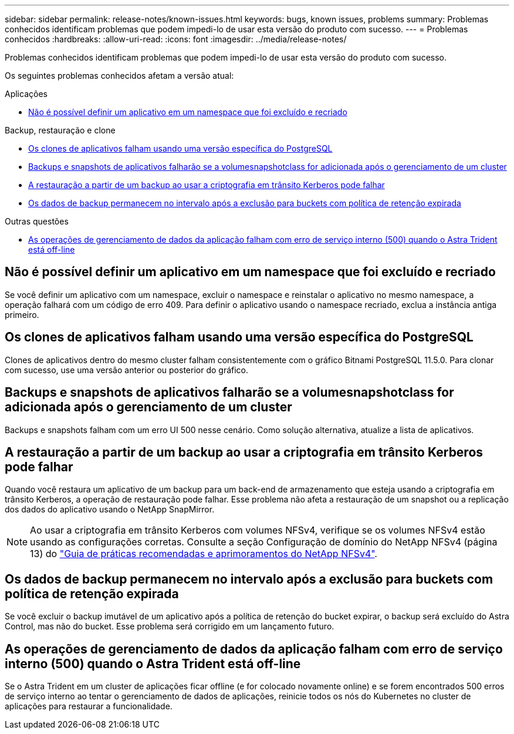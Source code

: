 ---
sidebar: sidebar 
permalink: release-notes/known-issues.html 
keywords: bugs, known issues, problems 
summary: Problemas conhecidos identificam problemas que podem impedi-lo de usar esta versão do produto com sucesso. 
---
= Problemas conhecidos
:hardbreaks:
:allow-uri-read: 
:icons: font
:imagesdir: ../media/release-notes/


[role="lead"]
Problemas conhecidos identificam problemas que podem impedi-lo de usar esta versão do produto com sucesso.

Os seguintes problemas conhecidos afetam a versão atual:

.Aplicações
* <<Não é possível definir um aplicativo em um namespace que foi excluído e recriado>>


.Backup, restauração e clone
* <<Os clones de aplicativos falham usando uma versão específica do PostgreSQL>>
* <<Backups e snapshots de aplicativos falharão se a volumesnapshotclass for adicionada após o gerenciamento de um cluster>>
* <<A restauração a partir de um backup ao usar a criptografia em trânsito Kerberos pode falhar>>
* <<Os dados de backup permanecem no intervalo após a exclusão para buckets com política de retenção expirada>>


.Outras questões
* <<As operações de gerenciamento de dados da aplicação falham com erro de serviço interno (500) quando o Astra Trident está off-line>>




== Não é possível definir um aplicativo em um namespace que foi excluído e recriado

Se você definir um aplicativo com um namespace, excluir o namespace e reinstalar o aplicativo no mesmo namespace, a operação falhará com um código de erro 409. Para definir o aplicativo usando o namespace recriado, exclua a instância antiga primeiro.



== Os clones de aplicativos falham usando uma versão específica do PostgreSQL

Clones de aplicativos dentro do mesmo cluster falham consistentemente com o gráfico Bitnami PostgreSQL 11.5.0. Para clonar com sucesso, use uma versão anterior ou posterior do gráfico.



== Backups e snapshots de aplicativos falharão se a volumesnapshotclass for adicionada após o gerenciamento de um cluster

Backups e snapshots falham com um erro UI 500 nesse cenário. Como solução alternativa, atualize a lista de aplicativos.



== A restauração a partir de um backup ao usar a criptografia em trânsito Kerberos pode falhar

Quando você restaura um aplicativo de um backup para um back-end de armazenamento que esteja usando a criptografia em trânsito Kerberos, a operação de restauração pode falhar. Esse problema não afeta a restauração de um snapshot ou a replicação dos dados do aplicativo usando o NetApp SnapMirror.


NOTE: Ao usar a criptografia em trânsito Kerberos com volumes NFSv4, verifique se os volumes NFSv4 estão usando as configurações corretas. Consulte a seção Configuração de domínio do NetApp NFSv4 (página 13) do https://www.netapp.com/media/16398-tr-3580.pdf["Guia de práticas recomendadas e aprimoramentos do NetApp NFSv4"^].



== Os dados de backup permanecem no intervalo após a exclusão para buckets com política de retenção expirada

Se você excluir o backup imutável de um aplicativo após a política de retenção do bucket expirar, o backup será excluído do Astra Control, mas não do bucket. Esse problema será corrigido em um lançamento futuro.



== As operações de gerenciamento de dados da aplicação falham com erro de serviço interno (500) quando o Astra Trident está off-line

Se o Astra Trident em um cluster de aplicações ficar offline (e for colocado novamente online) e se forem encontrados 500 erros de serviço interno ao tentar o gerenciamento de dados de aplicações, reinicie todos os nós do Kubernetes no cluster de aplicações para restaurar a funcionalidade.
